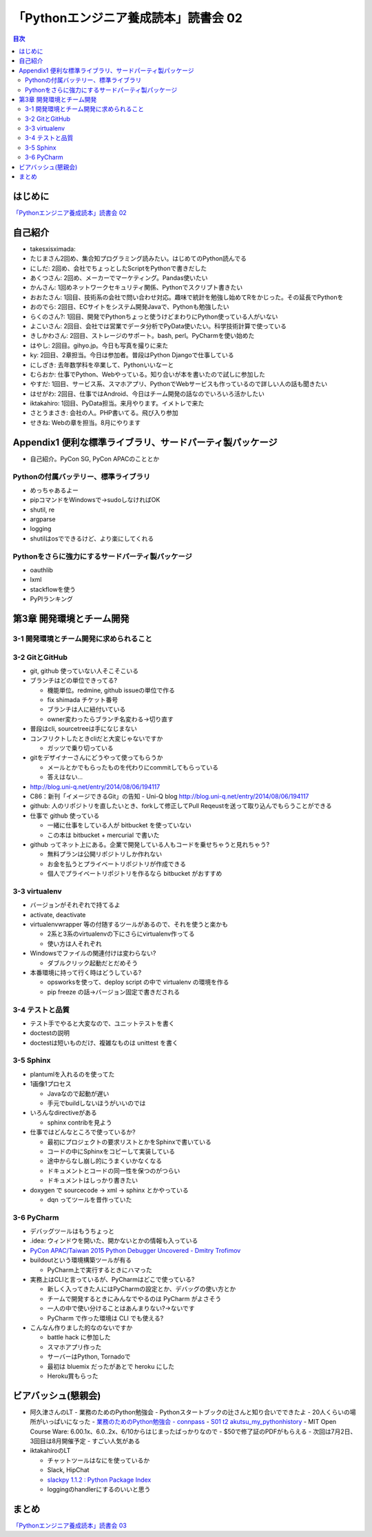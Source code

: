 =======================================
 「Pythonエンジニア養成読本」読書会 02
=======================================

.. contents:: 目次
   :local:

はじめに
========
`「Pythonエンジニア養成読本」読書会 02 <http://pymook.connpass.com/event/15198/>`_

自己紹介
========
- takesxisximada:
- たじまさん2回め、集合知プログラミング読みたい。はじめてのPython読んでる
- にしだ: 2回め、会社でちょっとしたScriptをPythonで書きだした
- あくつさん: 2回め、メーカーでマーケティング。Pandas使いたい
- かんさん: 1回めネットワークセキュリティ関係、Pythonでスクリプト書きたい
- おおたさん: 1回目、技術系の会社で問い合わせ対応。趣味で統計を勉強し始めてRをかじった。その延長でPythonを
- おのでら: 2回目、ECサイトをシステム開発Javaで、Pythonも勉強したい
- らくのさん?: 1回目、開発でPythonちょっと使うけどまわりにPython使っている人がいない
- よこいさん: 2回目、会社では営業でデータ分析でPyData使いたい。科学技術計算で使っている
- きしかわさん: 2回目、ストレージのサポート。bash, perl。PyCharmを使い始めた
- はやし: 2回目。gihyo.jp。今日も写真を撮りに来た
- ky: 2回目、2章担当。今日は参加者。普段はPython Djangoで仕事している
- にしざき: 去年数学科を卒業して、Pythonいいなーと
- むらおか: 仕事でPython、Webやっている。知り合いが本を書いたので試しに参加した
- やすだ: 1回目、サービス系、スマホアプリ、PythonでWebサービスも作っているので詳しい人の話も聞きたい
- はせがわ: 2回目、仕事ではAndroid、今日はチーム開発の話なのでいろいろ活かしたい
- iktakahiro: 1回目、PyData担当。来月やります。イメトレで来た
- さとうまさき: 会社の人。PHP書いてる。飛び入り参加
- せきね: Webの章を担当。8月にやります

Appendix1 便利な標準ライブラリ、サードパーティ製パッケージ
==========================================================
- 自己紹介。PyCon SG, PyCon APACのこととか
  
Pythonの付属バッテリー、標準ライブラリ
--------------------------------------
- めっちゃあるよー
- pipコマンドをWindowsで→sudoしなければOK
- shutil, re
- argparse
- logging
- shutilはosでできるけど、より楽にしてくれる

Pythonをさらに強力にするサードパーティ製パッケージ
--------------------------------------------------
- oauthlib
- lxml
- stackflowを使う
- PyPIランキング

第3章 開発環境とチーム開発
==========================

3-1 開発環境とチーム開発に求められること
----------------------------------------

3-2 GitとGitHub
---------------
- git, github 使っていない人そこそこいる
- ブランチはどの単位できってる?

  - 機能単位。redmine, github issueの単位で作る
  - fix shimada チケット番号
  - ブランチは人に紐付いている
  - owner変わったらブランチ名変わる→切り直す

- 普段はcli, sourcetreeは手になじまない
- コンフリクトしたときcliだと大変じゃないですか

  - ガッツで乗り切っている

- gitをデザイナーさんにどうやって使ってもらうか

  - メールとかでもらったものを代わりにcommitしてもらっている
  - 答えはない...

- http://blog.uni-q.net/entry/2014/08/06/194117
- C86：新刊「イメージできるGit」の告知 - Uni-Q blog http://blog.uni-q.net/entry/2014/08/06/194117

- github: 人のリポジトリを直したいとき、forkして修正してPull Reqeustを送って取り込んでもらうことができる
- 仕事で github 使っている

  - 一緒に仕事をしている人が bitbucket を使っていない
  - この本は bitbucket + mercurial で書いた

- github ってネット上にある。企業で開発している人もコードを乗せちゃうと見れちゃう?

  - 無料プランは公開リポジトリしか作れない
  - お金を払うとプライベートリポジトリが作成できる
  - 個人でプライベートリポジトリを作るなら bitbucket がおすすめ

3-3 virtualenv
--------------
- バージョンがそれぞれで持てるよ
- activate, deactivate
- virtualenvwrapper 等の付随するツールがあるので、それを使うと楽かも

  - 2系と3系のvirtualenvの下にさらにvirtualenv作ってる
  - 使い方は人それぞれ

- Windowsでファイルの関連付けは変わらない?

  - ダブルクリック起動だとだめそう

- 本番環境に持って行く時はどうしている?

  - opsworksを使って、deploy script の中で virtualenv の環境を作る
  - pip freeze の話→バージョン固定で書きだされる
  
3-4 テストと品質
----------------
- テスト手でやると大変なので、ユニットテストを書く
- doctestの説明
- doctestは短いものだけ、複雑なものは unittest を書く

3-5 Sphinx
----------
- plantumlを入れるのを使ってた
- 1画像1プロセス

  - Javaなので起動が遅い
  - 手元でbuildしないほうがいいのでは

- いろんなdirectiveがある

  - sphinx contribを見よう

- 仕事ではどんなところで使っているか?

  - 最初にプロジェクトの要求リストとかをSphinxで書いている
  - コードの中にSphinxをコピーして実装している
  - 途中からなし崩し的にうまくいかなくなる
  - ドキュメントとコードの同一性を保つのがつらい
  - ドキュメントはしっかり書きたい

- doxygen で sourcecode -> xml -> sphinx とかやっている

  - dqn ってツールを昔作っていた

3-6 PyCharm
-----------
- デバッグツールはもうちょっと
- .idea: ウィンドウを開いた、開かないとかの情報も入っている
- `PyCon APAC/Taiwan 2015 Python Debugger Uncovered - Dmitry Trofimov <https://tw.pycon.org/2015apac/en/program/39>`_
- buildoutという環境構築ツールが有る

  - PyCharm上で実行するときにハマった

- 実務上はCLIと言っているが、PyCharmはどこで使っている?

  - 新しく入ってきた人にはPyCharmの設定とか、デバッグの使い方とか
  - チームで開発するときにみんなでやるのは PyCharm がよさそう
  - 一人の中で使い分けることはあんまりない?→ないです
  - PyCharm で作った環境は CLI でも使える?

- こんなん作りました的なのないですか

  - battle hack に参加した
  - スマホアプリ作った
  - サーバーはPython, Tornadoで
  - 最初は bluemix だったがあとで heroku にした
  - Heroku賞もらった

ビアバッシュ(懇親会)
====================
- 阿久津さんのLT
  - 業務のためのPython勉強会
  - Pythonスタートブックの辻さんと知り合いでできたよ
  - 20人くらいの場所がいっぱいになった
  - `業務のためのPython勉強会 - connpass <http://startpython.connpass.com/event/14076/>`_
  - `S01 t2 akutsu_my_pythonhistory <http://www.slideshare.net/TakeshiAkutsu/s01-t2-akutsumypythonhistory>`_
  - MIT Open Course Ware: 6.00.1x、6.0..2x、6/10からはじまったばっかりなので
  - $50で修了証のPDFがもらえる
  - 次回は7月2日、3回目は8月開催予定
  - すごい人気がある

- iktakahiroのLT

  - チャットツールはなにを使っているか
  - Slack, HipChat
  - `slackpy 1.1.2 : Python Package Index <https://pypi.python.org/pypi/slackpy/1.1.2>`_
  - loggingのhandlerにするのいいと思う

まとめ
======

`「Pythonエンジニア養成読本」読書会 03 <http://pymook.connpass.com/event/16291/>`_

